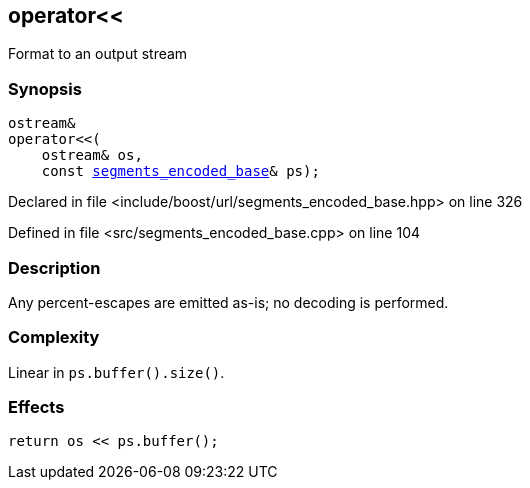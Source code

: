 :relfileprefix: ../../
[#177342135A1AA9382BBC2302956F8ECCC662202E]
== operator<<

pass:v,q[Format to an output stream]


=== Synopsis

[source,cpp,subs="verbatim,macros,-callouts"]
----
ostream&
operator<<(
    ostream& os,
    const xref:reference/boost/urls/segments_encoded_base.adoc[segments_encoded_base]& ps);
----

Declared in file <include/boost/url/segments_encoded_base.hpp> on line 326

Defined in file <src/segments_encoded_base.cpp> on line 104

=== Description

pass:v,q[Any percent-escapes are emitted as-is;] pass:v,q[no decoding is performed.]

=== Complexity
pass:v,q[Linear in `ps.buffer().size()`.]

=== Effects
[,cpp]
----
return os << ps.buffer();
----


